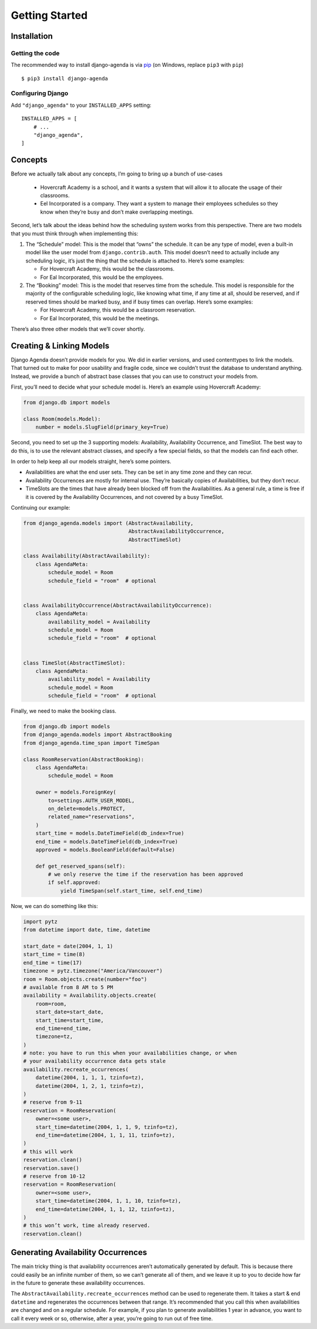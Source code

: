 ===============
Getting Started
===============

Installation
============

Getting the code
----------------

The recommended way to install django-agenda is via pip_ (on Windows,
replace ``pip3`` with ``pip``) ::

    $ pip3 install django-agenda

.. _pip: https://pip.pypa.io/


Configuring Django
------------------

Add ``"django_agenda"`` to your ``INSTALLED_APPS`` setting::

    INSTALLED_APPS = [
        # ...
        "django_agenda",
    ]



Concepts
========

Before we actually talk about any concepts, I’m going to bring up a bunch
of use-cases

   * Hovercraft Academy is a school, and it wants a system that will allow it
     to allocate the usage of their classrooms.
   * Eel Incorporated is a company. They want a system to manage their
     employees schedules so they know when they’re busy and don’t make
     overlapping meetings.

Second, let’s talk about the ideas behind how the scheduling
system works from this perspective. There are two models that you must think
through when implementing this:

1. The “Schedule” model: This is the model that “owns” the schedule. It
   can be any type of model, even a built-in model like the user model from
   ``django.contrib.auth``. This model doesn’t need to actually include any
   scheduling logic, it’s just the thing that the schedule is attached to.
   Here’s some examples:

   * For Hovercraft Academy, this would be the classrooms.
   * For Eal Incorporated, this would be the employees.

2. The “Booking” model: This is the model that reserves time from the
   schedule. This model is responsible for the majority of the configurable
   scheduling logic, like knowing what time, if any time at all, should be
   reserved, and if reserved times should be marked busy, and if busy times
   can overlap. Here’s some examples:

   * For Hovercraft Academy, this would be a classroom reservation.
   * For Eal Incorporated, this would be the meetings.

There’s also three other models that we’ll cover shortly.


Creating & Linking Models
=========================

Django Agenda doesn’t provide models for you. We did in earlier versions, and
used contenttypes to link the models. That turned out to make for poor
usability and fragile code, since we couldn’t trust the database to understand
anything. Instead, we provide a bunch of abstract base classes that you can
use to construct your models from.

First, you’ll need to decide what your schedule model is. Here’s an example
using Hovercraft Academy:

.. code-block:: python

   from django.db import models

   class Room(models.Model):
       number = models.SlugField(primary_key=True)

Second, you need to set up the 3 supporting models: Availability, Availability
Occurrence, and TimeSlot. The best way to do this, is to use the relevant
abstract classes, and specify a few special fields, so that the models can
find each other.

In order to help keep all our models straight, here’s some pointers.

* Availabilities are what the end user sets. They can be set in any time zone
  and they can recur.
* Availability Occurrences are mostly for internal use. They’re basically
  copies of Availabilities, but they don’t recur.
* TimeSlots are the times that have already been blocked off from the
  Availabilities. As a general rule, a time is free if it is covered by the
  Availability Occurrences, and not covered by a busy TimeSlot.

Continuing our example:


.. code-block:: python

   from django_agenda.models import (AbstractAvailability,
                                     AbstractAvailabilityOccurrence,
                                     AbstractTimeSlot)

   class Availability(AbstractAvailability):
       class AgendaMeta:
           schedule_model = Room
           schedule_field = "room"  # optional


   class AvailabilityOccurrence(AbstractAvailabilityOccurrence):
       class AgendaMeta:
           availability_model = Availability
           schedule_model = Room
           schedule_field = "room"  # optional


   class TimeSlot(AbstractTimeSlot):
       class AgendaMeta:
           availability_model = Availability
           schedule_model = Room
           schedule_field = "room"  # optional


Finally, we need to make the booking class.

.. code-block:: python

   from django.db import models
   from django_agenda.models import AbstractBooking
   from django_agenda.time_span import TimeSpan

   class RoomReservation(AbstractBooking):
       class AgendaMeta:
           schedule_model = Room

       owner = models.ForeignKey(
           to=settings.AUTH_USER_MODEL,
           on_delete=models.PROTECT,
           related_name="reservations",
       )
       start_time = models.DateTimeField(db_index=True)
       end_time = models.DateTimeField(db_index=True)
       approved = models.BooleanField(default=False)

       def get_reserved_spans(self):
           # we only reserve the time if the reservation has been approved
           if self.approved:
               yield TimeSpan(self.start_time, self.end_time)

Now, we can do something like this:

.. code-block:: python

   import pytz
   from datetime import date, time, datetime

   start_date = date(2004, 1, 1)
   start_time = time(8)
   end_time = time(17)
   timezone = pytz.timezone("America/Vancouver")
   room = Room.objects.create(number="foo")
   # available from 8 AM to 5 PM
   availability = Availability.objects.create(
       room=room,
       start_date=start_date,
       start_time=start_time,
       end_time=end_time,
       timezone=tz,
   )
   # note: you have to run this when your availabilities change, or when
   # your availability occurrence data gets stale
   availability.recreate_occurrences(
       datetime(2004, 1, 1, 1, tzinfo=tz),
       datetime(2004, 1, 2, 1, tzinfo=tz),
   )
   # reserve from 9-11
   reservation = RoomReservation(
       owner=<some user>,
       start_time=datetime(2004, 1, 1, 9, tzinfo=tz),
       end_time=datetime(2004, 1, 1, 11, tzinfo=tz),
   )
   # this will work
   reservation.clean()
   reservation.save()
   # reserve from 10-12
   reservation = RoomReservation(
       owner=<some user>,
       start_time=datetime(2004, 1, 1, 10, tzinfo=tz),
       end_time=datetime(2004, 1, 1, 12, tzinfo=tz),
   )
   # this won’t work, time already reserved.
   reservation.clean()


Generating Availability Occurrences
===================================

The main tricky thing is that availability occurrences aren’t automatically
generated by default. This is because there could easily be an infinite number
of them, so we can’t generate all of them, and we leave it up to you to
decide how far in the future to generate these availability occurrences.

The ``AbstractAvailability.recreate_occurrences`` method can be used to
regenerate them. It takes a start & end ``datetime`` and regenerates the
occurrences between that range. It’s recommended that you call this when
availabilities are changed and on a regular schedule. For example, if you
plan to generate availabilities 1 year in advance, you want to call it every
week or so, otherwise, after a year, you’re going to run out of free time.

